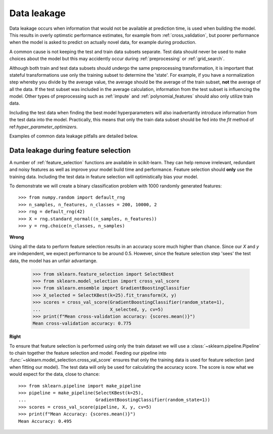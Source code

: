 .. _data_leakage:

============
Data leakage
============

Data leakage occurs when information that would not be available at prediction
time, is used when building the model. This results in overly optimstic
performance estimates, for example from :ref:`cross_validation`, but
poorer performance when the model is asked to predict on actually novel data,
for example during production.

A common cause is not keeping the test and train data subsets separate. Test
data should never be used to make choices about the model but this may
accidently occur during :ref:`preprocessing` or :ref:`grid_search`.

Although both train and test data subsets should undergo the same preprocessing
transformation, it is important that stateful transformations use only the
training subset to determine the 'state'. For example, if you have a
normalization step whereby you divide by the average value, the average should
be the average of the train subset, **not** the average of all the data. If the
test subset was included in the average calculation, information from the test
subset is influencing the model. Other types of preprocessing such as
:ref:`impute` and :ref:`polynomial_features` should also only utilize train
data.

Including the test data when finding the best model hyperparameters will
also inadvertantly introduce information from the test data into the model.
Practically, this means that only the train data subset should be fed into the
`fit` method of ref:`hyper_parameter_optimizers`.

Examples of common data leakage pitfalls are detailed below.

Data leakage during feature selection
=====================================

A number of :ref:`feature_selection` functions are available in scikit-learn.
They can help remove irrelevant, redundant and noisy features as well as
improve your model build time and performance. Feature selection should
**only** use the training data. Including the test data in feature selection
will optimistically bias your model.

To demonstrate we will create a binary classification problem with
1000 randomly generated features::

    >>> from numpy.random import default_rng
    >>> n_samples, n_features, n_classes = 200, 10000, 2
    >>> rng = default_rng(42)
    >>> X = rng.standard_normal((n_samples, n_features))
    >>> y = rng.choice(n_classes, n_samples)

**Wrong**

Using all the data to perform feature selection results in an accuracy score
much higher than chance. Since our `X` and `y` are independent, we expect
performance to be around 0.5. However, since the feature selection step
'sees' the test data, the model has an unfair advantange.

    >>> from sklearn.feature_selection import SelectKBest
    >>> from sklearn.model_selection import cross_val_score
    >>> from sklearn.ensemble import GradientBoostingClassifier
    >>> X_selected = SelectKBest(k=25).fit_transform(X, y)
    >>> scores = cross_val_score(GradientBoostingClassifier(random_state=1),
    ...                          X_selected, y, cv=5)
    >>> print(f"Mean cross-validation accuracy: {scores.mean()}")
    Mean cross-validation accuracy: 0.775

**Right**

To ensure that feature selection is performed using only the train dataset
we will use a :class:`~sklearn.pipeline.Pipeline` to chain together the
feature selection and model. Feeding our pipeline into
:func:`~sklearn.model_selection.cross_val_score` ensures that only the
training data is used for feature selection (and when fitting our model).
The test data will only be used for calculating the accuracy score. The
score is now what we would expect for the data, close to chance::

    >>> from sklearn.pipeline import make_pipeline
    >>> pipeline = make_pipeline(SelectKBest(k=25),
    ...                          GradientBoostingClassifier(random_state=1))
    >>> scores = cross_val_score(pipeline, X, y, cv=5)
    >>> print(f"Mean Accuracy: {scores.mean()}")
    Mean Accuracy: 0.495


